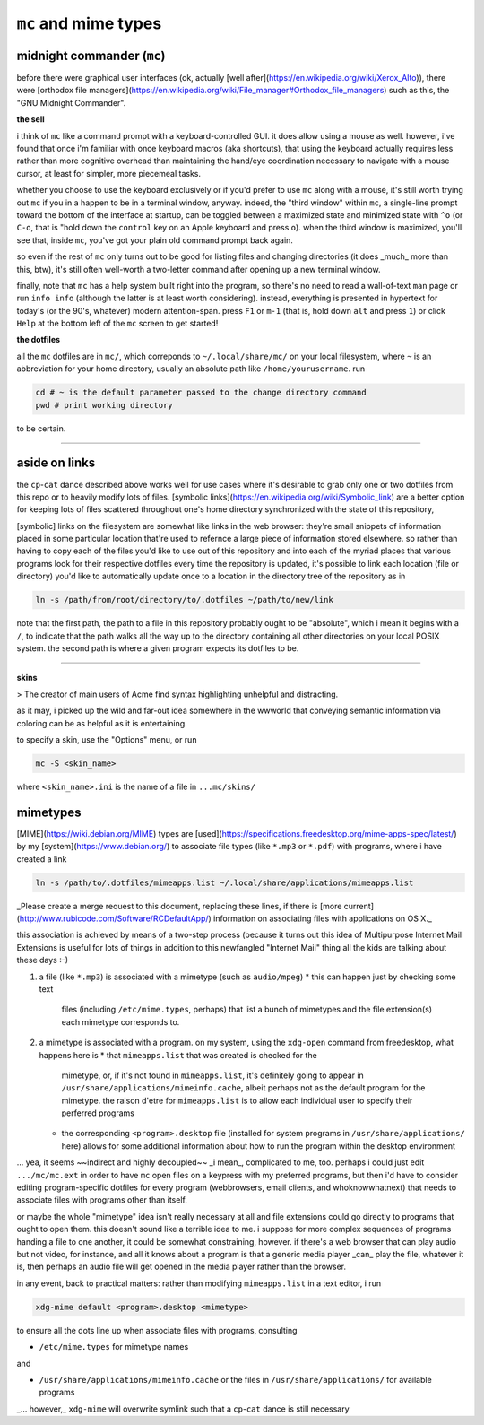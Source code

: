 ``mc`` and mime types
====


midnight commander (``mc``)
----

before there were graphical user interfaces
(ok, actually
[well after](https://en.wikipedia.org/wiki/Xerox_Alto)),
there were
[orthodox file managers](https://en.wikipedia.org/wiki/File_manager#Orthodox_file_managers)
such as this, the "GNU Midnight Commander".

**the sell**

i think of ``mc`` like a command prompt with a keyboard-controlled GUI.
it does allow using a mouse as well.  however, i've found that
once i'm familiar with once keyboard macros (aka shortcuts),
that using the keyboard actually requires less rather than more
cognitive overhead than maintaining the hand/eye coordination
necessary to navigate with a mouse cursor, at least for simpler,
more piecemeal tasks.

whether you choose to use the keyboard exclusively or if you'd
prefer to use ``mc`` along with a mouse, it's still worth trying out
``mc`` if you in a happen to be in a terminal window, anyway.
indeed, the "third window" within ``mc``,
a single-line prompt toward the bottom of the interface at startup,
can be toggled between a maximized state and minimized state with
``^o`` (or ``C-o``, that is "hold down the ``control`` key on an Apple
keyboard and press ``o``).
when the third window is maximized, you'll see that, inside ``mc``,
you've got your plain old command prompt back again.

so even if the rest of ``mc`` only turns out to be good for listing
files and changing directories (it does _much_ more than this,
btw), it's still often well-worth a two-letter command after
opening up a new terminal window.

finally, note that ``mc`` has a help system built right into the
program, so there's no need to read a wall-of-text ``man`` page
or run ``info info`` (although the latter is at least worth considering).
instead, everything is presented in hypertext for today's
(or the 90's, whatever) modern attention-span.  press ``F1`` or
``m-1`` (that is, hold down ``alt`` and press ``1``) or click ``Help``
at the bottom left of the ``mc`` screen to get started!

**the dotfiles**

all the ``mc`` dotfiles are in ``mc/``, which correponds to
``~/.local/share/mc/`` on your local filesystem,
where ``~`` is an abbreviation for your home directory,
usually an absolute path like ``/home/yourusername``.
run

.. code:: shell

  cd # ~ is the default parameter passed to the change directory command
  pwd # print working directory

to be certain.

----

aside on links
----

the ``cp``-``cat`` dance described above works well
for use cases where it's desirable to grab only one or two dotfiles
from this repo or to heavily modify lots of files.
[symbolic links](https://en.wikipedia.org/wiki/Symbolic_link)
are a better option for keeping lots of files scattered throughout
one's home directory synchronized with the state of this repository,

[symbolic] links on the filesystem are somewhat like
links in the web browser:  they're small snippets of information
placed in some particular location that're used to refernce a
large piece of information stored elsewhere.
so rather than having to copy each of the files you'd like to
use out of this repository and into each of the myriad places
that various programs look for their respective dotfiles
every time the repository is updated, it's possible to link
each location (file or directory) you'd like to automatically
update once to a location in the directory tree of the repository
as in

.. code:: shell

  ln -s /path/from/root/directory/to/.dotfiles ~/path/to/new/link

note that the first path, the path to a file in this repository
probably ought to be "absolute", which i mean it begins with a
``/``, to indicate that the path walks all the way up to the
directory containing all other directories on your local POSIX
system.  the second path is where a given program expects its
dotfiles to be.

----

**skins**

> The creator of main users of Acme find syntax highlighting unhelpful and distracting.

as it may, i picked up the wild and far-out idea somewhere in
the wwworld that conveying semantic information via coloring
can be as helpful as it is entertaining.

to specify a skin, use the "Options" menu, or run

.. code:: shell

  mc -S <skin_name>


where ``<skin_name>.ini`` is the name of a file in ``...mc/skins/``

mimetypes
----

[MIME](https://wiki.debian.org/MIME) types are
[used](https://specifications.freedesktop.org/mime-apps-spec/latest/)
by my [system](https://www.debian.org/)
to associate file types (like ``*.mp3`` or ``*.pdf``) with programs,
where i have created a link

.. code:: shell

  ln -s /path/to/.dotfiles/mimeapps.list ~/.local/share/applications/mimeapps.list


_Please create a merge request to this document,
replacing these lines, if there is
[more current](http://www.rubicode.com/Software/RCDefaultApp/)
information on associating files with applications on OS X._

this association is achieved by means of a two-step process
(because it turns out this idea of Multipurpose Internet Mail
Extensions is useful for lots of things in addition to this
newfangled "Internet Mail" thing all the kids are talking about
these days :-)

1. a file (like ``*.mp3``) is associated with a mimetype
   (such as ``audio/mpeg``)
   * this can happen just by checking some text
     files (including ``/etc/mime.types``, perhaps)
     that list a bunch of mimetypes
     and the file extension(s) each mimetype corresponds to.

2. a mimetype is associated with a program.  on my system,
   using the ``xdg-open`` command from freedesktop, what happens
   here is
   * that ``mimeapps.list`` that was created is checked for the
     mimetype, or, if it's not found in ``mimeapps.list``,
     it's definitely going to appear in
     ``/usr/share/applications/mimeinfo.cache``,
     albeit perhaps not as the default program for the mimetype.
     the raison d'etre for ``mimeapps.list`` is to allow each
     individual user to specify their perferred programs
   * the corresponding ``<program>.desktop`` file
     (installed for system programs in ``/usr/share/applications/``
     here) allows for some additional information about how to
     run the program within the desktop environment

... yea, it seems ~~indirect and highly decoupled~~ _i mean_,
complicated to me, too.  perhaps i could just edit
``.../mc/mc.ext`` in order to have ``mc`` open files on a keypress
with my preferred programs, but then i'd have to consider editing
program-specific dotfiles for every program (webbrowsers, email
clients, and whoknowwhatnext) that needs to associate files
with programs other than itself.

or maybe the whole "mimetype"
idea isn't really necessary at all and file extensions could go
directly to programs that ought to open them.  this doesn't
sound like a terrible idea to me.  i suppose for more complex
sequences of programs handing a file to one another, it could
be somewhat constraining, however.
if there's a web browser that can play audio but not video,
for instance, and all it knows about a program is that a generic
media player _can_ play the file, whatever it is, then perhaps an
audio file will get opened in the media player rather than the
browser.

in any event, back to practical matters:
rather than modifying ``mimeapps.list`` in a text editor, i run

.. code:: shell

  xdg-mime default <program>.desktop <mimetype>


to ensure all the dots line up when associate files with programs,
consulting

* ``/etc/mime.types`` for mimetype names

and

* ``/usr/share/applications/mimeinfo.cache`` or
  the files in ``/usr/share/applications/`` for available programs

_... however,_ ``xdg-mime`` will overwrite symlink such that a
``cp``-``cat`` dance is still necessary
